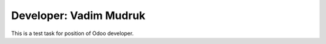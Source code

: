 ============================
Developer: Vadim Mudruk
============================

This is a test task for position of Odoo developer.
